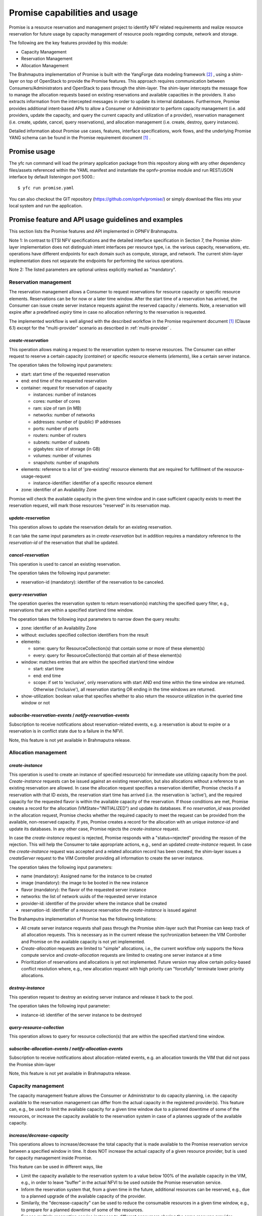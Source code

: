 .. This work is licensed under a Creative Commons Attribution 4.0 International License.
.. http://creativecommons.org/licenses/by/4.0

Promise capabilities and usage
==============================

Promise is a resource reservation and management project to identify NFV related
requirements and realize resource reservation for future usage by capacity
management of resource pools regarding compute, network and storage.

The following are the key features provided by this module:

* Capacity Management
* Reservation Management
* Allocation Management

The Brahmaputra implementation of Promise is built with the YangForge data
modeling framework [#f2]_ , using a shim-layer on top of OpenStack to provide
the Promise features. This approach requires communication between
Consumers/Administrators and OpenStack to pass through the shim-layer. The
shim-layer intercepts the message flow to manage the allocation requests based
on existing reservations and available capacities in the providers. It also
extracts information from the intercepted messages in order to update its
internal databases. Furthermore, Promise provides additional intent-based APIs
to allow a Consumer or Administrator to perform capacity management (i.e. add
providers, update the capacity, and query the current capacity and utilization
of a provider), reservation management (i.e. create, update, cancel, query
reservations), and allocation management (i.e. create, destroy, query
instances).

Detailed information about Promise use cases, features, interface
specifications, work flows, and the underlying Promise YANG schema can be found
in the Promise requirement document [#f1]_ .


Promise usage
-------------

The yfc run command will load the primary application package from this
repository along with any other dependency files/assets referenced within the
YAML manifest and instantiate the opnfv-promise module and run REST/JSON
interface by default listeningon port 5000.::
    $ yfc run promise.yaml


You can also checkout the GIT repository (https://github.com/opnfv/promise/) or
simply download the files into your local system and run the application.


Promise feature and API usage guidelines and examples
-----------------------------------------------------

This section lists the Promise features and API implemented in OPNFV Brahmaputra.


Note 1: In contrast to ETSI NFV specifications and the detailed interface
specification in Section 7, the Promise shim-layer implementation does not
distinguish intent interfaces per resource type, i.e. the various capacity,
reservations, etc. operations have different endpoints for each domain such as
compute, storage, and network. The current shim-layer implementation does not
separate the endpoints for performing the various operations.

Note 2: The listed parameters are optional unless explicitly marked as
"mandatory".


Reservation management
^^^^^^^^^^^^^^^^^^^^^^

The reservation management allows a Consumer to request reservations for
resource capacity or specific resource elements. Reservations can be for now or
a later time window. After the start time of a reservation has arrived, the
Consumer can issue create server instance requests against the reserved
capacity / elements. Note, a reservation will expire after a predefined
*expiry* time in case no allocation referring to the reservation is requested.

The implemented workflow is well aligned with the described workflow in the
Promise requirement document [#f1]_ (Clause 6.1) except for the
"multi-provider" scenario as described in :ref:`multi-provider` .

.. _create-reservation:

*create-reservation*
""""""""""""""""""""

This operation allows making a request to the reservation system to reserve
resources. The Consumer can either request to reserve a certain capacity
(*container*) or specific resource elements (*elements*), like a certain server
instance.

The operation takes the following input parameters:

* start: start time of the requested reservation
* end: end time of the requested reservation
* container: request for reservation of capacity

  * instances: number of instances
  * cores: number of cores
  * ram: size of ram (in MB)
  * networks: number of networks
  * addresses: number of (public) IP addresses
  * ports: number of ports
  * routers: number of routers
  * subnets: number of subnets
  * gigabytes: size of storage (in GB)
  * volumes: number of volumes
  * snapshots: number of snapshots

* elements: reference to a list of 'pre-existing' resource elements that are
  required for fulfillment of the resource-usage-request

  * instance-identifier: identifier of a specific resource element

* zone: identifier of an Availability Zone

Promise will check the available capacity in the given time window and in case
sufficient capacity exists to meet the reservation request, will mark those
resources "reserved" in its reservation map.


*update-reservation*
""""""""""""""""""""

This operation allows to update the reservation details for an existing
reservation.

It can take the same input parameters as in *create-reservation*
but in addition requires a mandatory reference to the *reservation-id* of the
reservation that shall be updated.


*cancel-reservation*
""""""""""""""""""""

This operation is used to cancel an existing reservation.

The operation takes the following input parameter:

* reservation-id (mandatory): identifier of the reservation to be canceled.


*query-reservation*
"""""""""""""""""""

The operation queries the reservation system to return reservation(s) matching
the specified query filter, e.g., reservations that are within a specified
start/end time window.

The operation takes the following input parameters to narrow down the query
results:

* zone: identifier of an Availability Zone
* without: excludes specified collection identifiers from the result
* elements:

  * some: query for ResourceCollection(s) that contain some or more of these
    element(s)
  * every: query for ResourceCollection(s) that contain all of these
    element(s)

* window: matches entries that are within the specified start/end time window

  * start: start time
  * end: end time
  * scope: if set to 'exclusive', only reservations with start AND end time
    within the time window are returned. Otherwise ('inclusive'), all
    reservation starting OR ending in the time windows are returned.

* show-utilization: boolean value that specifies whether to also return the
  resource utilization in the queried time window or not


*subscribe-reservation-events* / *notify-reservation-events*
""""""""""""""""""""""""""""""""""""""""""""""""""""""""""""

Subscription to receive notifications about reservation-related events, e.g. a
reservation is about to expire or a reservation is in conflict state due to a
failure in the NFVI.

Note, this feature is not yet available in Brahmaputra release.



Allocation management
^^^^^^^^^^^^^^^^^^^^^

*create-instance*
"""""""""""""""""

This operation is used to create an instance of specified resource(s) for
immediate use utilizing capacity from the pool. *Create-instance* requests can
be issued against an existing reservation, but also allocations without a
reference to an existing reservation are allowed. In case the allocation
request specifies a reservation identifier, Promise checks if a reservation
with that ID exists, the reservation start time has arrived (i.e. the
reservation is 'active'), and the required capacity for the requested flavor is
within the available capacity of the reservation. If those conditions are met,
Promise creates a record for the allocation (VMState="INITIALIZED") and update
its databases. If no *reservation_id* was provided in the allocation request,
Promise checks whether the required capacity to meet the request can be
provided from the available, non-reserved capacity. If yes, Promise creates a
record for the allocation with an unique *instance-id* and update its
databases. In any other case, Promise rejects the *create-instance* request.

In case the *create-instance* request is rejected, Promise responds with a
"status=rejected" providing the reason of the rejection. This will help the
Consumer to take appropriate actions, e.g., send an updated *create-instance*
request. In case the *create-instance* request was accepted and a related
allocation record has been created, the shim-layer issues a *createServer*
request to the VIM Controller providing all information to create the server
instance.

The operation takes the following input parameters:

* name (mandatory): Assigned name for the instance to be created
* image (mandatory): the image to be booted in the new instance
* flavor (mandatory): the flavor of the requested server instance
* networks: the list of network uuids of the requested server instance
* provider-id: identifier of the provider where the instance shall be created
* reservation-id: identifier of a resource reservation the *create-instance*
  is issued against

The Brahamputra implementation of Promise has the following limitations:

* All create server instance requests shall pass through the Promise
  shim-layer such that Promise can keep track of all allocation requests. This
  is necessary as in the current release the sychronization between the VIM
  Controller and Promise on the available capacity is not yet implemented.
* *Create-allocation* requests are limited to "simple" allocations, i.e., the
  current workflow only supports the Nova compute service and
  *create-allocation* requests are limited to creating one server instance at a
  time
* Prioritization of reservations and allocations is yet not implemented.
  Future version may allow certain policy-based conflict resolution where,
  e.g., new allocation request with high priority can "forcefully" terminate
  lower priority allocations.


*destroy-instance*
""""""""""""""""""

This operation request to destroy an existing server instance and release it
back to the pool.

The operation takes the following input parameter:

* instance-id: identifier of the server instance to be destroyed


*query-resource-collection*
"""""""""""""""""""""""""""

This operation allows to query for resource collection(s) that are within the
specified start/end time window.


*subscribe-allocation-events* / *notify-allocation-events*
""""""""""""""""""""""""""""""""""""""""""""""""""""""""""

Subscription to receive notifications about allocation-related events, e.g. an
allocation towards the VIM that did not pass the Promise shim-layer

Note, this feature is not yet available in Brahmaputra release.



Capacity management
^^^^^^^^^^^^^^^^^^^

The capacity management feature allows the Consumer or Administrator to do
capacity planning, i.e. the capacity available to the reservation management
can differ from the actual capacity in the registered provider(s). This feature
can, e.g., be used to limit the available capacity for a given time window due
to a planned downtime of some of the resources, or increase the capacity
available to the reservation system in case of a plannes upgrade of the
available capacity.

*increase/decrease-capacity*
""""""""""""""""""""""""""""

This operations allows to increase/decrease the total capacity that is made
available to the Promise reservation service between a specified window in
time. It does NOT increase the actual capacity of a given resource provider,
but is used for capacity management inside Promise.

This feature can be used in different ways, like

* Limit the capacity available to the reservation system to a value below 100%
  of the available capacity in the VIM, e.g., in order to leave "buffer" in the
  actual NFVI to be used outside the Promise reservation service.

* Inform the reservation system that, from a given time in the future,
  additional resources can be reserved, e.g., due to a planned upgrade of the
  available capacity of the provider.

* Similarily, the "decrease-capacity" can be used to reduce the consumable
  resources in a given time window, e.g., to prepare for a planned downtime of
  some of the resources.

* Expose multiple reservation service instances to different consumers sharing
  the same resource provider.

The operation takes the following input parameters:

* start: start time for the increased/decreased capacity

* end: end time for the increased/decreased capacity

* container: see :ref:`create-reservation`

Note, increase/decreasing the capacity in Promise is completely transparent to
the VIM. As such, when increasing the virtual capacity in Promise (e.g. for a
planned upgrade of the capacity), it is in the responsibility of the
Consumer/Administrator to ensure sufficient resources in the VIM are available
at the appropriate time, in order to prevent allocations against reservations
to fail due to a lack of resources. Therefore, this operations should only be
used carefully.


*query-capacity*
""""""""""""""""

This operation is used to query the available capacity information of the
specified resource collection. A filter attribute can be specified to narrow
down the query results.

The current implementation supports the following filter criteria:

* time window: returns reservations matching the specified window

* window scope: if set to 'exclusive', only reservations with start AND end time
  within the time window are returned. Otherwise, all reservation starting OR
  ending in the time windows are returned.

* metric: query for one of the following capacity metrics:

  * 'total': resource pools
  * 'reserved': reserved resources
  * 'usage': resource allocations
  * 'available': remaining capacity, i.e. neither reserved nor allocated


*subscribe-capacity-events* / *notify-capacity-events*
""""""""""""""""""""""""""""""""""""""""""""""""""""""

These operations enable the Consumer to subscribe to receiving notifications
about capacity-related events, e.g., increased/decreased capacity for a
provider due to a failure or upgrade of a resource pool. In order to provide
such notifications to its Consumers, Promise shim-layer has to subscribe itself
to OpenStack Aodh to be notified from the VIM about any capacity related events.

Note, this feature is not yet available in Brahmaputra release.


.. _multi-provider:

(Multi-)provider management
^^^^^^^^^^^^^^^^^^^^^^^^^^^

This API  towards OpenStack allows an Consumer/Administrator to add and remove
resource providers to Promise. Note, Promise supports a multi-provider
configuration, however, for Brahmaputra, multi-provider support is not yet
fully supported.

*add-provider*
""""""""""""""

This operation is used to register a new resource provider into the Promise
reservation system.

Note, for Brahmaputra, the add-provider operation should only be used to
register one provider with the Promise shim-layer. Further note that currently
only OpenStack is supported as a provider.

The operation takes the following input parameters:

* provider-type (mandatory) = 'openstack': select a specific resource provider
  type.
* endpoint (mandatory): target URL endpoint for the resource provider.
* username (mandatory)
* password (mandatory)
* region: specified region for the provider
* tenant

  * id
  * name


*remove-provider*
"""""""""""""""""
This operation removes a resource provider from the reservation system. Note,
this feature is not yet available in Brahmaputra release.



.. [#f1] Promise requirement document,
   http://http://artifacts.opnfv.org/promise/docs/requirements/index.html

.. [#f2] YangForge framework, http://github.com/opnfv/yangforge
